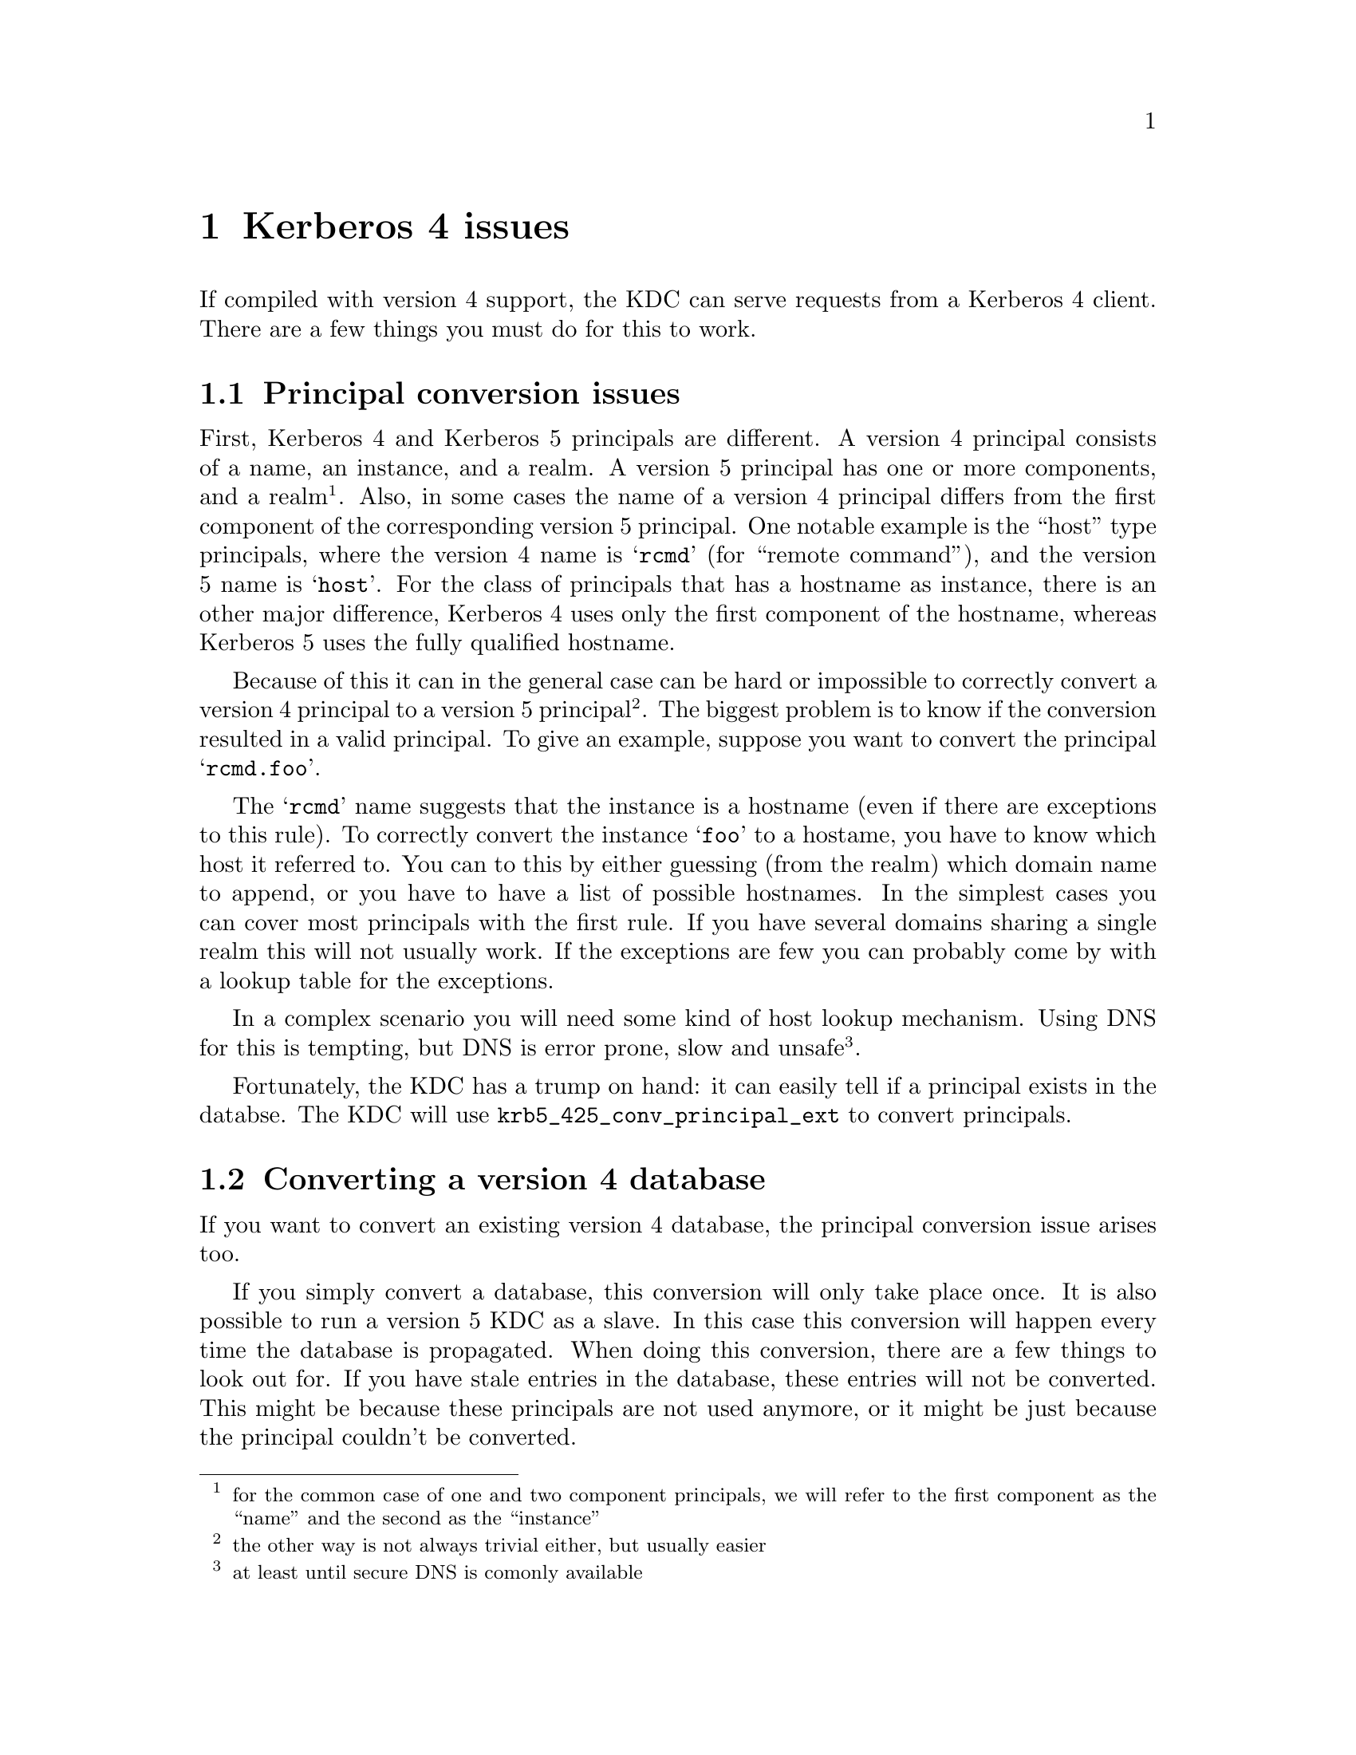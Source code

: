 @node Kerberos 4 issues, , Setting up a realm, Top
@comment  node-name,  next,  previous,  up
@chapter Kerberos 4 issues

If compiled with version 4 support, the KDC can serve requests from a
Kerberos 4 client. There are a few things you must do for this to work.

@menu
* Principal conversion issues::  
* Converting a version 4 database::  
@end menu

@node Principal conversion issues, Converting a version 4 database, Kerberos 4 issues, Kerberos 4 issues
@section Principal conversion issues

First, Kerberos 4 and Kerberos 5 principals are different. A version 4
principal consists of a name, an instance, and a realm. A version 5
principal has one or more components, and a realm @footnote{for the
common case of one and two component principals, we will refer to the
first component as the ``name'' and the second as the ``instance''}.
Also, in some cases the name of a version 4 principal differs from the
first component of the corresponding version 5 principal. One notable
example is the ``host'' type principals, where the version 4 name is
@samp{rcmd} (for ``remote command''), and the version 5 name is
@samp{host}. For the class of principals that has a hostname as
instance, there is an other major difference, Kerberos 4 uses only the
first component of the hostname, whereas Kerberos 5 uses the fully
qualified hostname.

Because of this it can in the general case can be hard or impossible to
correctly convert a version 4 principal to a version 5 principal
@footnote{the other way is not always trivial either, but usually
easier}. The biggest problem is to know if the conversion resulted in a
valid principal. To give an example, suppose you want to convert the
principal @samp{rcmd.foo}. 

The @samp{rcmd} name suggests that the instance is a hostname (even if
there are exceptions to this rule). To correctly convert the instance
@samp{foo} to a hostame, you have to know which host it referred to. You
can to this by either guessing (from the realm) which domain name to
append, or you have to have a list of possible hostnames. In the
simplest cases you can cover most principals with the first rule. If you
have several domains sharing a single realm this will not usually
work. If the exceptions are few you can probably come by with a lookup
table for the exceptions.

In a complex scenario you will need some kind of host lookup mechanism.
Using DNS for this is tempting, but DNS is error prone, slow and unsafe
@footnote{at least until secure DNS is comonly available}.

Fortunately, the KDC has a trump on hand: it can easily tell if a
principal exists in the databse. The KDC will use
@code{krb5_425_conv_principal_ext} to convert principals.

@node Converting a version 4 database,  , Principal conversion issues, Kerberos 4 issues
@section Converting a version 4 database

If you want to convert an existing version 4 database, the principal
conversion issue arises too.

If you simply convert a database, this conversion will only take place
once. It is also possible to run a version 5 KDC as a slave. In this
case this conversion will happen every time the database is propagated.
When doing this conversion, there are a few things to look out for. If
you have stale entries in the database, these entries will not be
converted. This might be because these principals are not used anymore,
or it might be just because the principal couldn't be converted. 

You might also see problems with a many-to-one mapping of
principals. For inctance, if you are using DNS lookups and you have two
principals @samp{rcmd.foo} and @samp{rcmd.bar}, where `foo' is a CNAME
for `bar', the resulting principals will be the same. Since the
conversion function can't tell which is correct, these conflicts will
have to be resolved manually.

